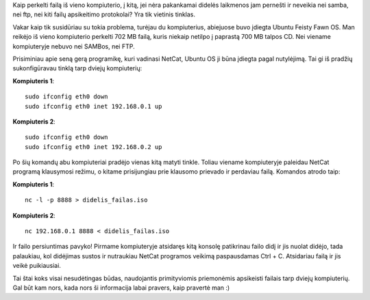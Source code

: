 .. title: Kaip perkelti failą iš vieno kompiuterio į kitą?
.. slug: kaip-perkelti-faila-is-vieno-kompiuterio-i-kita
.. date: 2007-09-13 08:50:00 UTC+02:00
.. tags: shell
.. type: text

Kaip perkelti failą iš vieno kompiuterio, į kitą, jei nėra pakankamai didelės
laikmenos jam pernešti ir neveikia nei samba, nei ftp, nei kiti failų
apsikeitimo protokolai? Yra tik vietinis tinklas.

Vakar kaip tik susidūriau su tokia problema, turėjau du kompiuterius, abiejuose
buvo įdiegta Ubuntu Feisty Fawn OS. Man reikėjo iš vieno kompiuterio perkelti
702 MB failą, kuris niekaip netilpo į paprastą 700 MB talpos CD. Nei viename
kompiuteryje nebuvo nei SAMBos, nei FTP.

Prisiminiau apie seną gerą programikę, kuri vadinasi NetCat, Ubuntu OS ji būna
įdiegta pagal nutylėjimą. Tai gi iš pradžių sukonfigūravau tinklą tarp dviejų
kompiuterių:

**Kompiuteris 1**::

    sudo ifconfig eth0 down
    sudo ifconfig eth0 inet 192.168.0.1 up

**Kompiuteris 2**::

    sudo ifconfig eth0 down
    sudo ifconfig eth0 inet 192.168.0.2 up

Po šių komandų abu kompiuteriai pradėjo vienas kitą matyti tinkle.  Toliau
viename kompiuteryje paleidau NetCat programą klausymosi režimu, o kitame
prisijungiau prie klausomo prievado ir perdaviau failą.  Komandos atrodo taip:

**Kompiuteris 1**::

    nc -l -p 8888 > didelis_failas.iso

**Kompiuteris 2**::

    nc 192.168.0.1 8888 < didelis_failas.iso

Ir failo persiuntimas pavyko! Pirmame kompiuteryje atsidaręs kitą konsolę
patikrinau failo didį ir jis nuolat didėjo, tada palaukiau, kol didėjimas
sustos ir nutraukiau NetCat programos veikimą paspausdamas Ctrl + C. Atsidariau
failą ir jis veikė puikiausiai.

Tai štai koks visai nesudėtingas būdas, naudojantis primityviomis priemonėmis
apsikeisti failais tarp dviejų kompiuterių. Gal būt kam nors, kada nors ši
informacija labai pravers, kaip pravertė man :)

